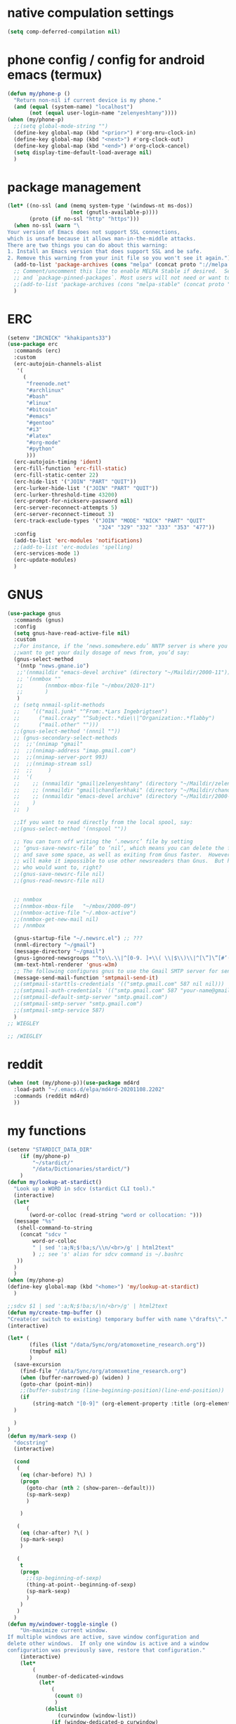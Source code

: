 * native compulation settings
:PROPERTIES:
:CREATED:  [2020-11-10 Tue 04:25]
:END:
#+begin_src emacs-lisp
(setq comp-deferred-compilation nil)
#+end_src
* phone config / config for android emacs (termux)
#+begin_src emacs-lisp
(defun my/phone-p ()
  "Return non-nil if current device is my phone."
  (and (equal (system-name) "localhost")
       (not (equal user-login-name "zelenyeshtany"))))
(when (my/phone-p)
  ;;(setq global-mode-string "")
  (define-key global-map (kbd "<prior>") #'org-mru-clock-in)
  (define-key global-map (kbd "<next>") #'org-clock-out)
  (define-key global-map (kbd "<end>") #'org-clock-cancel)
  (setq display-time-default-load-average nil)
  )
#+end_src
* package management
#+begin_src emacs-lisp
(let* ((no-ssl (and (memq system-type '(windows-nt ms-dos))
                    (not (gnutls-available-p))))
       (proto (if no-ssl "http" "https")))
  (when no-ssl (warn "\
Your version of Emacs does not support SSL connections,
which is unsafe because it allows man-in-the-middle attacks.
There are two things you can do about this warning:
1. Install an Emacs version that does support SSL and be safe.
2. Remove this warning from your init file so you won't see it again."))
  (add-to-list 'package-archives (cons "melpa" (concat proto "://melpa.org/packages/")) t)
  ;; Comment/uncomment this line to enable MELPA Stable if desired.  See `package-archive-priorities`
  ;; and `package-pinned-packages`. Most users will not need or want to do this.
  ;;(add-to-list 'package-archives (cons "melpa-stable" (concat proto "://stable.melpa.org/packages/")) t)
  )

#+end_src
* ERC
:PROPERTIES:
:CREATED:  [2020-11-12 Thu 16:09]
:END:
#+begin_src emacs-lisp
(setenv "IRCNICK" "khakipants33")
(use-package erc
  :commands (erc)
  :custom
  (erc-autojoin-channels-alist 
   '(
     (
      "freenode.net"
      "#archlinux"
      "#bash"
      "#linux"
      "#bitcoin"
      "#emacs"
      "#gentoo"
      "#i3"
      "#latex"
      "#org-mode"
      "#python"
      )))
  (erc-autojoin-timing 'ident)
  (erc-fill-function 'erc-fill-static)
  (erc-fill-static-center 22)
  (erc-hide-list '("JOIN" "PART" "QUIT"))
  (erc-lurker-hide-list '("JOIN" "PART" "QUIT"))
  (erc-lurker-threshold-time 43200)
  (erc-prompt-for-nickserv-password nil)
  (erc-server-reconnect-attempts 5)
  (erc-server-reconnect-timeout 3)
  (erc-track-exclude-types '("JOIN" "MODE" "NICK" "PART" "QUIT"
                             "324" "329" "332" "333" "353" "477"))
  :config
  (add-to-list 'erc-modules 'notifications)
  ;;(add-to-list 'erc-modules 'spelling)
  (erc-services-mode 1)
  (erc-update-modules)
  )
#+end_src
* GNUS
:PROPERTIES:
:CREATED:  [2020-11-12 Thu 23:33]
:END:
#+begin_src emacs-lisp
(use-package gnus
  :commands (gnus)
  :config
  (setq gnus-have-read-active-file nil)
  :custom
  ;;For instance, if the ‘news.somewhere.edu’ NNTP server is where you
  ;;want to get your daily dosage of news from, you’d say:
  (gnus-select-method
   '(nntp "news.gmane.io")
   ;;'(nnmaildir "emacs-devel archive" (directory "~/Maildir/2000-11"))
   ;; '(nnmbox ""
   ;; 	    (nnmbox-mbox-file "~/mbox/2020-11")
   ;; 	    )
   )
  ;; (setq nnmail-split-methods
  ;; 	’(("mail.junk" "^From:.*Lars Ingebrigtsen")
  ;; 	  ("mail.crazy" "^Subject:.*die\\|^Organization:.*flabby")
  ;; 	  ("mail.other" "")))
  ;;(gnus-select-method '(nnnil ""))
  ;; (gnus-secondary-select-methods
  ;;  ;;'(nnimap "gmail"
  ;;  ;;(nnimap-address "imap.gmail.com")
  ;;  ;;(nnimap-server-port 993)
  ;;  ;;(nnimap-stream ssl)
  ;;  ;;	 )
  ;;  '(
  ;;    ;; (nnmaildir "gmail|zelenyeshtany" (directory "~/Maildir/zelenyeshtany-gmail"))
  ;;    ;; (nnmaildir "gmail|chandlerkhaki" (directory "~/Maildir/chandlerkhaki-gmail"))
  ;;    ;; (nnmaildir "emacs-devel archive" (directory "~/Maildir/2000-11"))
  ;;    )
  ;;  )

  ;;If you want to read directly from the local spool, say:
  ;;(gnus-select-method '(nnspool ""))

  ;; You can turn off writing the ‘.newsrc’ file by setting
  ;; ‘gnus-save-newsrc-file’ to ‘nil’, which means you can delete the file
  ;; and save some space, as well as exiting from Gnus faster.  However, this
  ;; will make it impossible to use other newsreaders than Gnus.  But hey,
  ;; who would want to, right?
  ;;(gnus-save-newsrc-file nil)
  ;;(gnus-read-newsrc-file nil)


  ;; nnmbox
  ;;(nnmbox-mbox-file   "~/mbox/2000-09")
  ;;(nnmbox-active-file "~/.mbox-active")
  ;;(nnmbox-get-new-mail nil)
  ;; /nnmbox
  
  (gnus-startup-file "~/.newsrc.el") ;; ???
  (nnml-directory "~/gmail")
  (message-directory "~/gmail")
  (gnus-ignored-newsgroups "^to\\.\\|^[0-9. ]+\\( \\|$\\)\\|^[\”]\”[#’()]")
  (mm-text-html-renderer 'gnus-w3m)
  ;; The following configures gnus to use the Gmail SMTP server for sending email.
  (message-send-mail-function 'smtpmail-send-it)
  ;;(smtpmail-starttls-credentials '(("smtp.gmail.com" 587 nil nil)))
  ;;(smtpmail-auth-credentials '(("smtp.gmail.com" 587 "your-name@gmail.com" nil)))
  ;;(smtpmail-default-smtp-server "smtp.gmail.com")
  ;;(smtpmail-smtp-server "smtp.gmail.com")
  ;;(smtpmail-smtp-service 587)
  )
;; WIEGLEY

;; /WIEGLEY
#+end_src
* reddit
:PROPERTIES:
:CREATED:  [2020-11-14 Sat 14:47]
:END:
#+begin_src emacs-lisp
(when (not (my/phone-p))(use-package md4rd
  :load-path "~/.emacs.d/elpa/md4rd-20201108.2202"
  :commands (reddit md4rd)
  ))
#+end_src
* my functions
#+begin_src emacs-lisp
(setenv "STARDICT_DATA_DIR"
	(if (my/phone-p)
	    "~/stardict/"
	    "/data/Dictionaries/stardict/")
	)
(defun my/lookup-at-stardict()
  "Look up a WORD in sdcv (stardict CLI tool)."
  (interactive)
  (let*
      (
       (word-or-colloc (read-string "word or collocation: ")))
  (message "%s"
   (shell-command-to-string
    (concat "sdcv "
	    word-or-colloc
	    " | sed ':a;N;$!ba;s/\\n/<br>/g' | html2text"
	    ) ;; see 's' alias for sdcv command is ~/.bashrc 
   ))
  )
  )
(when (my/phone-p)
(define-key global-map (kbd "<home>") 'my/lookup-at-stardict)
  )

;;sdcv $1 | sed ':a;N;$!ba;s/\n/<br>/g' | html2text
(defun my/create-tmp-buffer ()
"Create(or switch to existing) temporary buffer with name \"drafts\"."
(interactive)

(let* (
       (files (list "/data/Sync/org/atomoxetine_research.org"))
       (tmpbuf nil)
       )
  (save-excursion
    (find-file "/data/Sync/org/atomoxetine_research.org")
    (when (buffer-narrowed-p) (widen) )
    (goto-char (point-min))
    ;;(buffer-substring (line-beginning-position)(line-end-position))
    (if
        (string-match "[0-9]" (org-element-property :title (org-element-at-point))))
  )

  )
)
(defun my/mark-sexp ()
  "docstring"
  (interactive)

  (cond
   (
    (eq (char-before) ?\) )
    (progn
      (goto-char (nth 2 (show-paren--default)))
      (sp-mark-sexp)
      )

    )

   (
    (eq (char-after) ?\( )
    (sp-mark-sexp)
    )

   (
    t
    (progn
      ;;(sp-beginning-of-sexp)
      (thing-at-point--beginning-of-sexp)
      (sp-mark-sexp)
      )
    )
   )
  )
(defun my/windower-toggle-single ()
    "Un-maximize current window.
If multiple windows are active, save window configuration and
delete other windows.  If only one window is active and a window
configuration was previously save, restore that configuration."
    (interactive)
    (let*
        (
         (number-of-dedicated-windows
          (let*
              (
               (count 0)
               )
            (dolist
                (curwindow (window-list))
              (if (window-dedicated-p curwindow)
                  (setq count (1+ count))
                  )
              )
            count
            )
          )
         )
        (if (<= (- (count-windows) number-of-dedicated-windows) 1)
        (when windower--last-configuration
          (set-window-configuration windower--last-configuration))
      (setq windower--last-configuration (current-window-configuration))
      (sticky-window-delete-other-windows)))
    )
(defun smarter-move-beginning-of-line (arg)
  "Move point back to indentation of beginning of line.

Move point to the first non-whitespace character on this line.
If point is already there, move to the beginning of the line.
Effectively toggle between the first non-whitespace character and
the beginning of the line.

If ARG is not nil or 1, move forward ARG - 1 lines first.  If
point reaches the beginning or end of the buffer, stop there."
  (interactive "^p")
  ;;(setq arg (or arg 1))

  (let* (
         (arg (or arg 1))
         )
    (cond
     (
      (derived-mode-p 'org-mode)
      (let*
          (
           narrowed
           )
        (when (not (buffer-narrowed-p)) (progn(org-narrow-to-subtree) (setq narrowed t)))

        (if(and
            (eq (sp-point-in-string) ?\")
            (not (eq (char-before) ?\"))
            )
            (sp-beginning-of-sexp)
          (let ((orig-point (point)))
            (back-to-indentation)
            (when (= orig-point (point))
              (move-beginning-of-line 1)))
          )
        (when narrowed (widen))
        )
      )

     ((and
       (eq (sp-point-in-string) ?\")
       (not (eq (char-before) ?\"))
       )
      (sp-beginning-of-sexp))
     (t
      (let ((orig-point (point)))
        (back-to-indentation)
        (when (= orig-point (point))
          (move-beginning-of-line 1))))
     )
    ;; Move lines first
    ;; (when (/= arg 1)
    ;;   (let ((line-move-visual nil))
    ;;     (forward-line (1- arg))))
    )
  )
(defun smarter-move-end-of-line ()
  "docstring"
  (interactive)
  (cond
   (
    (derived-mode-p 'org-mode)
    (let*
        (
         narrowed
         )
      (when (not (buffer-narrowed-p)) (progn(org-narrow-to-subtree) (setq narrowed t)))

      (if(and
          (eq (sp-point-in-string) ?\")
          (not (eq (char-after) ?\"))
          )
          (sp-end-of-sexp)
        (move-end-of-line 1)
        )
      (when narrowed (widen))
      )
    )

   ((and
     (eq (sp-point-in-string) ?\")
     (not (eq (char-after) ?\"))
     )
    (sp-end-of-sexp)

    )
   (
    t
    (move-end-of-line 1)
    )
   )
  )
(defun counsel-org-tag ()
  "Add or remove tags in `org-mode'."
  (interactive)
  (save-excursion
    (if (eq major-mode 'org-agenda-mode)
        (if org-agenda-bulk-marked-entries
            (setq counsel-org-tags nil)
          (let ((hdmarker (or (org-get-at-bol 'org-hd-marker)
                              (org-agenda-error))))
            (with-current-buffer (marker-buffer hdmarker)
              (goto-char hdmarker)
              (setq counsel-org-tags (counsel--org-get-tags)))))
      (unless (org-at-heading-p)
        (org-back-to-heading t))
      (setq counsel-org-tags (counsel--org-get-tags)))

    (let ((org-last-tags-completion-table
           (append (and (or org-complete-tags-always-offer-all-agenda-tags
                            (eq major-mode 'org-agenda-mode))
                        (org-global-tags-completion-table
                         (org-agenda-files)))
                   (unless (boundp 'org-current-tag-alist)
                     org-tag-persistent-alist)
                   (or (if (boundp 'org-current-tag-alist)
                           org-current-tag-alist
                         org-tag-alist)
                       (org-get-buffer-tags)))))
      (ivy-read (counsel-org-tag-prompt)
                (lambda (str _pred _action)
                  (delete-dups
                   (all-completions str #'org-tags-completion-function)))
                :history 'org-tags-history
                :action #'counsel-org-tag-action
                :caller 'counsel-org-tag)
      )))
(defun copy-line (arg)
  "Copy lines (as many as prefix argument) in the kill ring"
  (interactive "p")
  (kill-ring-save (line-beginning-position)
                  (line-beginning-position (+ 1 arg)))
  (message "%d line%s copied" arg (if (= 1 arg) "" "s")))
(defun delete-word (arg)
  "Delete characters forward until encountering the end of a word.
With argument, do this that many times."
  (interactive "p")
  (if (use-region-p)
      (delete-region (region-beginning) (region-end))
    (delete-region (point) (progn (forward-word arg) (point)))))
(defun backward-delete-word (arg)
  "Delete characters backward until encountering the end of a word.
With argument, do this that many times."
  (interactive "p")
  (delete-word (- arg)))
(defun my-make-frame-command (args)
  "docstring"
  (interactive "P")
  (let*
      (
       (result nil)
       (buffer-list (ivy--buffer-list ""))
       (buffer-with-name-drafts-exists-p
        (dolist
            (cur-buffer buffer-list result)
          (if (string= cur-buffer "drafts")
              (setq result t)
            )
          ))

       (buffer
        (if buffer-with-name-drafts-exists-p
            ;; return existing buffers list
            (get-buffer "drafts")
          (generate-new-buffer "drafts")
          )
        )
       )

    (set-buffer-major-mode buffer)
    (display-buffer buffer '(display-buffer-pop-up-frame . nil))
    )
  )
(defun er-sudo-edit (&optional arg)
  "Edit currently visited file as root.

With a prefix ARG prompt for a file to visit.
Will also prompt for a file to visit if current
buffer is not visiting a file."
  (interactive "P")
  (if (or arg (not buffer-file-name))
      (find-file (concat "/sudo:root@localhost:"
                         (ido-read-file-name "Find file(as root): ")))
    (find-alternate-file (concat "/sudo:root@localhost:" buffer-file-name))))
(defun my-jump-to-prev (arg)
  "docstring"
  (interactive "p")
  (if (region-active-p)
      (mc/mark-previous-like-this arg)
    (highlight-symbol-prev)
    )
  )
(defun my-jump-to-next (arg)
  "docstring"
  (interactive "p")
  (if (region-active-p)
      (mc/mark-next-like-this arg)
    (highlight-symbol-next)
    )
  )
;; (defun unpackaged/org-element-descendant-of (type element)
;;   "Return non-nil if ELEMENT is a descendant of TYPE.
;; TYPE should be an element type, like `item' or `paragraph'.
;; ELEMENT should be a list like that returned by `org-element-context'."
;;   ;; MAYBE: Use `org-element-lineage'.
;;   (when-let* ((parent (org-element-property :parent element)))
;;     (or (eq type (car parent))
;;         (unpackaged/org-element-descendant-of type parent))))

;;;###autoload
;; (defun unpackaged/org-return-dwim (&optional default)
;;   "A helpful replacement for `org-return'.  With prefix, call `org-return'.

;; On headings, move point to position after entry content.  In
;; lists, insert a new item or end the list, with checkbox if
;; appropriate.  In tables, insert a new row or end the table."
;;   ;; Inspired by John Kitchin: http://kitchingroup.cheme.cmu.edu/blog/2017/04/09/A-better-return-in-org-mode/
;;   (interactive "P")
;;   (if default
;;       (org-return)
;;     (cond
;;      ;; Act depending on context around point.

;;      ;; NOTE: I prefer RET to not follow links, but by uncommenting this block, links will be
;;      ;; followed.

;;      ((eq 'link (car (org-element-context)))
;;       ;; Link: Open it.
;;       (org-open-at-point-global))

;;      ((org-at-heading-p)
;;       ;; Heading: Move to position after entry content.
;;       ;; NOTE: This is probably the most interesting feature of this function.
;;       (let ((heading-start (org-entry-beginning-position)))
;;         (goto-char (org-entry-end-position))
;;         (cond ((and (org-at-heading-p)
;;                     (= heading-start (org-entry-beginning-position)))
;;                ;; Entry ends on its heading; add newline after
;;                (end-of-line)
;;                (insert "\n\n"))
;;               (t
;;                ;; Entry ends after its heading; back up
;;                (forward-line -1)
;;                (end-of-line)
;;                (when (org-at-heading-p)
;;                  ;; At the same heading
;;                  (forward-line)
;;                  (insert "\n")
;;                  (forward-line -1))
;;                ;; FIXME: looking-back is supposed to be called with more arguments.
;;                (while (not (looking-back (rx (repeat 3 (seq (optional blank) "\n")))))
;;                  (insert "\n"))
;;                (forward-line -1)))))

;;      ((org-at-item-checkbox-p)
;;       ;; Checkbox: Insert new item with checkbox.
;;       (org-insert-todo-heading nil))

;;      ((org-in-item-p)
;;       ;; Plain list.  Yes, this gets a little complicated...
;;       (let ((context (org-element-context)))
;;         (if (or (eq 'plain-list (car context))  ; First item in list
;;                 (and (eq 'item (car context))
;;                      (not (eq (org-element-property :contents-begin context)
;;                               (org-element-property :contents-end context))))
;;                 (unpackaged/org-element-descendant-of 'item context))  ; Element in list item, e.g. a link
;;             ;; Non-empty item: Add new item.
;;             (org-insert-item)
;;           ;; Empty item: Close the list.
;;           ;; TODO: Do this with org functions rather than operating on the text. Can't seem to find the right function.
;;           (delete-region (line-beginning-position) (line-end-position))
;;           (insert "\n"))))

;;      ((when (fboundp 'org-inlinetask-in-task-p)
;;         (org-inlinetask-in-task-p))
;;       ;; Inline task: Don't insert a new heading.
;;       (org-return))

;;      ((org-at-table-p)
;;       (cond ((save-excursion
;;                (beginning-of-line)
;;                ;; See `org-table-next-field'.
;;                (cl-loop with end = (line-end-position)
;;                         for cell = (org-element-table-cell-parser)
;;                         always (equal (org-element-property :contents-begin cell)
;;                                       (org-element-property :contents-end cell))
;;                         while (re-search-forward "|" end t)))
;;              ;; Empty row: end the table.
;;              (delete-region (line-beginning-position) (line-end-position))
;;              (org-return))
;;             (t
;;              ;; Non-empty row: call `org-return'.
;;              (org-return))))
;;      (t
;;       ;; All other cases: call `org-return'.
;;       (org-return)))))

(defun my-help ()
  "docstring"
  (interactive)
  (find-file
   (concat data-folder-path "Sync/org/help.org")
   )
  )
(defun chunyang-elisp-function-or-variable-quickhelp (symbol)
  "Display summary of function or variable at point.

Adapted from `describe-function-or-variable'."
  (interactive
   (let* ((v-or-f (variable-at-point))
          (found (symbolp v-or-f))
          (v-or-f (if found v-or-f (function-called-at-point))))
     (list v-or-f)))
  (if (not (and symbol (symbolp symbol)))
      (message "You didn't specify a function or variable")
    (let* ((fdoc (when (fboundp symbol)
                   (or (documentation symbol t) "Not documented.")))
           (fdoc-short (and (stringp fdoc)
                            (substring fdoc 0 (string-match "\n" fdoc))))
           (vdoc (when  (boundp symbol)
                   (or (documentation-property symbol 'variable-documentation t)
                       "Not documented as a variable.")))
           (vdoc-short (and (stringp vdoc)
                            (substring vdoc 0 (string-match "\n" vdoc)))))
      (and (require 'popup nil 'no-error)
           (popup-tip
            (or
             ;;(and fdoc-short vdoc-short
             ;;     (concat fdoc-short "\n\n"
             ;;             (make-string 30 ?-) "\n" (symbol-name symbol)
             ;;             " is also a " "variable." "\n\n"
             ;;             vdoc-short))
             fdoc
             vdoc)
            :margin t)))))


(defun my-toggle-narrow-to-sth ()
  "If narrowed, then widen current buffer. 
Narrow to defun if it's not."
  (interactive)
  (cond
   (
    ;; if current buffer is already narrowed,
    ;; kill this indirect buffer and switch to base buffer
    (buffer-narrowed-p) 
    (let* (
           (curbuf (current-buffer))
           (curpoint (point))
           )
      (switch-to-buffer (buffer-base-buffer))
      (goto-char curpoint)
      (kill-buffer curbuf)
      )
    )
   ((use-region-p) ;; id there's active region (text selection)
    (let* (
           (beg (point))
           (end (mark))
           )
      (cua-cancel)
      (switch-to-buffer
       (clone-indirect-buffer nil nil ) ;; create indirect buffer with current_buffer_name<N> name
       ) ;; and switch to it
      (narrow-to-region beg end))
    )

   ((my/org-at-source-block-p)
    (let*
	(
	 (buffer) 
	 )
      (org-edit-src-code)
      (setq buffer (current-buffer))
    
    (delete-window)
    (switch-to-buffer
     buffer
     ;;(clone-indirect-buffer nil nil ) ;; create indirect buffer with current_buffer_name<N> name
     )
    )
    ;;(org-narrow-to-block)
    )
   ((my/org-mode-p)
    (switch-to-buffer
     (clone-indirect-buffer nil nil ) ;; create indirect buffer with current_buffer_name<N> name
     )
    (org-toggle-narrow-to-subtree)
    )

   (
    (derived-mode-p 'emacs-lisp-mode)

    (let*
        (
         (new-indirect-buffer-name (concat (buffer-name) "/" (lisp-current-defun-name)))
         )
      (if (or
           (eq (char-after) ?\( )
           (eq (char-before) ?\) )
           )

          ;; narrow to sexp
          (let*
              (
               (beg (point))
               (end  (goto-char (nth 2 (show-paren--default))))
               )
            (switch-to-buffer
             (clone-indirect-buffer nil nil ) ;; create indirect buffer with current_buffer_name<N> name
             )
            (forward-char (if (eq (char-after) ?\( ) 1 -1) )
            (sp-narrow-to-sexp 1)
            )

        ;; narrow to defun
        (if (eq (ivy--buffer-list new-indirect-buffer-name) nil)
          (progn
            (clone-indirect-buffer new-indirect-buffer-name nil )
            (switch-to-buffer new-indirect-buffer-name)
            (narrow-to-defun)
            )
        (progn
          (switch-to-buffer new-indirect-buffer-name)
          (narrow-to-defun)
          )
        )
          )
      )
    )
   )
  )
(defun delete-nth (index seq)
   "Delete the INDEX th element of SEQ.
 Return result sequence, SEQ __is__ modified."
   (if (equal index 0)
       (progn
         (setcar seq (car (cdr seq)))
         (setcdr seq (cdr (cdr seq))))
     (setcdr (nthcdr (1- index) seq) (nthcdr (1+ index) seq))))

(defun replace-regexp-visual ()
  "call vr/replace(more convenient func name)"
  (interactive)
(save-excursion
(goto-char (point-min))
(call-interactively 'vr/replace)
)
)
(defun my-find-file ()
  (interactive)
  (call-interactively 'ido-find-file))

(defun my-insert-into-table(string)
(interactive)
  (progn
    (org-table-blank-field)
    (insert string)
    (org-table-align)
)
  )  
(use-package mypack
  :after (org)
  )
(use-package my-json
  :after (org)
  )

(use-package my-week-day-based-habits
  :after (org)
  )

#+end_src
* dired
#+begin_src emacs-lisp
(add-to-list 'load-path "~/.emacs.d/dired+/")
(use-package dired+
  :after (dired)
  )
(use-package dired
  :defer t
  :config

  (setq
   dired-listing-switches "-alh" ;; human-readable file sizes
   )
  
  :bind (:map dired-mode-map
	      ("C-S-n" . 'dired-create-directory)
	      ("<f1>" . 'my-help)
	      ("<tab>" . 'dired-subtree-toggle)
	      ("+" . 'dired-create-empty-file)     
	      ("<f2>" . 'dired-do-rename)
	      ;;("X" . 'diredp-move-file)
	      ("<ret>" . 'dired-open-by-extension)
	      ("M-?" .  (lambda () (interactive) (find-file-other-window (concat data-folder-path "Sync/org/diredhelp.org"))))
	      ("<deletechar>" . 'dired-do-delete)
	      ("<DEL>" . 'diredp-up-directory-reuse-dir-buffer)
	      ("<ret>" . 'diredp-find-file-reuse-dir-buffer)
	      ("d" . 'diredp-delete-this-file)
	      )
  ;; (setq dired-guess-shell-alist-user '(
  ;; 				     ("\\.pdf\\'" "evince")
  ;; 				     ("\\.mp4\\'" "mpv")
  ;; 				     ("\\.mkv\\'" "mpv")
  ;; 				     ("\\.avi\\'" "mpv")
  ;; 				     ("\\.webm\\'" "mpv")
  ;; 				     ))
  ;;(setq dired-dwim-target t)
  )
#+end_src
** dired-open
:PROPERTIES:
:CREATED:  [2020-11-07 Sat 17:49]
:END:
#+begin_src emacs-lisp
  (use-package dired-open
    :after (dired)
    :custom
    (dired-open-extensions
          '(("pdf" . "evince")
            ("csv" . "konsole -e visidata")
            ("html" . "google-chrome")
            ("mp4" . "mpv")
            ("webp" . "mpv")
            ("avi" . "mpv")
            ("webm" . "mpv")
            ("mkv" . "vlc")
            ("mp3" . "clementine")
            ("ogg" . "clementine")
            ("opus" . "clementine")
            ("odt" . "libreoffice")
            ("doc" . "libreoffice")
            ("docx" . "libreoffice")))
    )
#+end_src
** dired-x
:PROPERTIES:
:CREATED:  [2020-11-07 Sat 17:50]
:END:
#+begin_src emacs-lisp
(use-package dired-x
  :after (dired)
  )
#+end_src
* ELFEED
:PROPERTIES:
:CREATED:  [2020-11-14 Sat 12:20]
:END:
#+begin_src emacs-lisp
(use-package elfeed
  :commands (elfeed)
  :bind (
	 ("C-c w". 'elfeed)
	 )
  :custom
  (elfeed-feeds
                                       ;; tags here
      '(("http://nullprogram.com/feed/" emacs blog)
        "http://planet.emacsen.org/atom.xml" ;; no tags
	"https://lukesmith.xyz/rss.xml"
	"https://lukesmith.xyz/youtube.xml"
	"https://notrelated.xyz/rss"
	"https://www.reddit.com/r/emacs/.rss"
	;;"https://videos.lukesmith.xyz/feeds/videos.xml?accountId=3" peertube or sth
	))
  :config
  ;; If you're getting many "Queue timeout exceeded"
  ;; errors, increase the fetch timeout via
  ;; elfeed-set-timeout.
  (setf url-queue-timeout 30)

  )
#+end_src
* smartparens
#+begin_src emacs-lisp
(add-to-list 'load-path "~/.emacs.d/smartparens")
(use-package smartparens
  :defer t
  :hook ((emacs-lisp-mode cc-mode) . smartparens-mode)
)
(use-package smartparens-config
  :diminish smartparens-mode
  :hook ((emacs-lisp-mode cc-mode) . smartparens-mode)

  )
#+end_src
* mu4e
:PROPERTIES:
:CREATED:  [2020-11-12 Thu 18:54]
:END:
#+begin_src emacs-lisp
(use-package mu4e
  :commands (mu4e)
  :custom
  (mu4e-get-mail-command "mbsync -c ~/.emacs.d/mu4e/.mbsyncrc -a")
  (mu4e-view-show-images t)
  ;; give me ISO(ish) format date-time stamps in the header list
  (mu4e-headers-date-format "%Y-%m-%d %H:%M")

  ;;rename files when moving
  ;;NEEDED FOR MBSYNC
  (mu4e-change-filenames-when-moving t)
  ;;from the info manual
  (mu4e-attachment-dir  "/data/Downloads")

  ;;HZ
  (message-kill-buffer-on-exit t)
  (mu4e-compose-dont-reply-to-self t)
  )

  ;; (require 'org-mu4e)

  ;; ;; convert org mode to HTML automatically
  ;; (setq org-mu4e-convert-to-html t)

  ;; ;;from vxlabs config
  ;; ;; show full addresses in view message (instead of just names)
  ;; ;; toggle per name with M-RET
  ;; (setq mu4e-view-show-addresses 't)

  ;; ;; don't ask when quitting
  ;; (setq mu4e-confirm-quit nil)

  ;; mu4e-context
  (use-package mu4e-context
    :after (mu4e)
    :custom
    (mu4e-context-policy 'pick-first)
    (mu4e-compose-context-policy 'always-ask)
    (mu4e-contexts
     (list
      (make-mu4e-context
       :name "zelenye shtany" ;;for zelenyeshtany-gmail
       :enter-func (lambda () (mu4e-message "Entering context work"))
       :leave-func (lambda () (mu4e-message "Leaving context work"))
       :match-func (lambda (msg)
		     (when msg
		       (mu4e-message-contact-field-matches
			msg '(:from :to :cc :bcc) "zelenyeshtany@gmail.com")))
       :vars '((user-mail-address . "zelenyeshtany@gmail.com")
	       (user-full-name . "zelenye shtany")
	       (mu4e-sent-folder . "/zelenyeshtany-gmail/[zelenyeshtany].Sent Mail")
	       (mu4e-drafts-folder . "/zelenyeshtany-gmail/[zelenyeshtany].drafts")
	       (mu4e-trash-folder . "/zelenyeshtany-gmail/[zelenyeshtany].Bin")
	       (mu4e-compose-signature . (concat "Formal Signature\n" "Emacs 25, org-mode 9, mu4e 1.0\n"))
	       (mu4e-compose-format-flowed . t)
	       (smtpmail-queue-dir . "~/Maildir/zelenyeshtany-gmail/queue/cur")
	       (message-send-mail-function . smtpmail-send-it)
	       (smtpmail-smtp-user . "zelenyeshtany")
	       (smtpmail-starttls-credentials . (("smtp.gmail.com" 587 nil nil)))
	       (smtpmail-auth-credentials . (expand-file-name "~/.authinfo.gpg"))
	       (smtpmail-default-smtp-server . "smtp.gmail.com")
	       (smtpmail-smtp-server . "smtp.gmail.com")
	       (smtpmail-smtp-service . 587)
	       (smtpmail-debug-info . t)
	       (smtpmail-debug-verbose . t)
	       (mu4e-maildir-shortcuts . ( ("/zelenyeshtany-gmail/INBOX"            . ?i)
					   ("/zelenyeshtany-gmail/[zelenyeshtany].Sent Mail" . ?s)
					   ("/zelenyeshtany-gmail/[zelenyeshtany].Bin"       . ?t)
					   ("/zelenyeshtany-gmail/[zelenyeshtany].All Mail"  . ?a)
					   ("/zelenyeshtany-gmail/[zelenyeshtany].Starred"   . ?r)
					   ("/zelenyeshtany-gmail/[zelenyeshtany].drafts"    . ?d)
					   ))))
      (make-mu4e-context
       :name "chandler khaki" ;;for chandlerkhaki-gmail
       :enter-func (lambda () (mu4e-message "Entering context personal"))
       :leave-func (lambda () (mu4e-message "Leaving context personal"))
       :match-func (lambda (msg)
		     (when msg
		       (mu4e-message-contact-field-matches
			msg '(:from :to :cc :bcc) "chandlerkhaki@gmail.com")))
       :vars '((user-mail-address . "chandlerkhaki@gmail.com")
	       (user-full-name . "chandler khaki")
	       (mu4e-sent-folder . "/chandlerkhaki-gmail/[chandlerkhaki].Sent Mail")
	       (mu4e-drafts-folder . "/chandlerkhaki-gmail/[chandlerkhaki].drafts")
	       (mu4e-trash-folder . "/chandlerkhaki-gmail/[chandlerkhaki].Trash")
	       (mu4e-compose-signature . (concat "Informal Signature\n" "Emacs is awesome!\n"))
	       (mu4e-compose-format-flowed . t)
	       (smtpmail-queue-dir . "~/Maildir/chandlerkhaki-gmail/queue/cur")
	       (message-send-mail-function . smtpmail-send-it)
	       (smtpmail-smtp-user . "chandlerkhaki")
	       (smtpmail-starttls-credentials . (("smtp.gmail.com" 587 nil nil)))
	       (smtpmail-auth-credentials . (expand-file-name "~/.authinfo.gpg"))
	       (smtpmail-default-smtp-server . "smtp.gmail.com")
	       (smtpmail-smtp-server . "smtp.gmail.com")
	       (smtpmail-smtp-service . 587)
	       (smtpmail-debug-info . t)
	       (smtpmail-debug-verbose . t)
	       (mu4e-maildir-shortcuts . ( ("/chandlerkhaki-gmail/INBOX"            . ?i)
					   ("/chandlerkhaki-gmail/[chandlerkhaki].Sent Mail" . ?s)
					   ("/chandlerkhaki-gmail/[chandlerkhaki].Trash"     . ?t)
					   ("/chandlerkhaki-gmail/[chandlerkhaki].All Mail"  . ?a)
					   ("/chandlerkhaki-gmail/[chandlerkhaki].Starred"   . ?r)
					   ("/chandlerkhaki-gmail/[chandlerkhaki].drafts"    . ?d)
					   ))))))
    )
#+end_src
* sticky-windows
#+begin_src emacs-lisp
(add-to-list 'load-path "~/.emacs.d/sticky-windows")
(use-package sticky-windows
:defer t
)
#+end_src
* add to load-path
#+begin_src emacs-lisp
(add-to-list 'load-path "~/.emacs.d/elpa/peg-1.0")

#+end_src
* highlight-symbol
#+begin_src emacs-lisp
(add-to-list 'load-path "~/.emacs.d/elpa/highlight-symbol.el/")
(use-package highlight-symbol
:hook ((cc-mode emacs-lisp-mode) . highlight-symbol-mode)
:defer t
:diminish highlight-symbol-mode
:custom
(highlight-symbol-idle-delay 0.2)
)
#+end_src
* packages
#+begin_src emacs-lisp
(add-to-list 'load-path "~/.emacs.d/org-pandoc-import/")
(use-package org-pandoc-import)
(use-package org-superstar
  :hook (org-mode . org-superstar-mode)
  :after (org)
  )
;; tiny(abo-abo)
;; quickly insert text at point
;; (use-package tiny
;;   :config
;;   (tiny-setup-default)
;;   )
;; /tiny

(use-package org-branch
:defer t
:after (org)
)

;;(use-package wgrep)
(use-package elisp-mode)


(use-package hideshow
  :diminish hs-minor-mode
  :hook ((emacs-lisp-mode) . hs-minor-mode)
  )

(add-to-list 'load-path "~/.emacs.d/elpa/org-ql-20200713.909/")
(use-package org-ql
:defer t
)

(use-package beacon
  :diminish beacon-mode
  )
(use-package eldoc
  :diminish eldoc-mode
  )

(use-package org-indent
  :after (org)
  :diminish org-indent-mode
  )
(use-package simple
  :diminish auto-fill-function
  )


(use-package emacsql-sqlite
  :defer t
  )

(use-package org-protocol
:defer t
)
(use-package visual-regexp
:defer t
)
(use-package ido
:defer t
)
(ido-mode t)

(add-to-list 'load-path "~/.emacs.d/zoom/")
(use-package zoom
:defer t
)

(add-to-list 'load-path "~/.emacs.d/elpa/powerline-20200817.1321/")
(use-package powerline)
(powerline-default-theme)


(add-to-list 'load-path "~/.emacs.d/spaceline/")
;; (use-package spaceline
;;:defer t
;; )
;; (use-package spaceline-segments
;; :defer t
;; )
;; (use-package spaceline-config
;;:defer t
;;)
;; (spaceline-spacemacs-theme)
;; (setq spaceline-highlight-face-func 'spaceline-highlight-face-modified)

(add-to-list 'load-path "~/.emacs.d/deferred/")
(use-package deferred
:defer t
)


(add-to-list 'load-path "~/.emacs.d/elpa/auto-minor-mode/")

(use-package ido-vertical-mode
;;:defer t
)
(ido-mode 1)
(ido-vertical-mode 1)
(setq ido-vertical-define-keys 'C-n-C-p-up-and-down)

(use-package multiple-cursors
  :commands (mc/edit-lines mc/mark-previous-like-this mc/mark-next-like-this)
  :bind (:map global-map
              ("C-M-z" . 'mc/edit-lines)
              ("C-?" . 'mc/mark-all-like-this)
              )
  )

;;(use-package ivy-rich
;;:after (ivy)
;;:config
;;(ivy-rich-mode 1)
;;)

#+end_src
* emacs theme
#+begin_src emacs-lisp
(use-package gruvbox)
(load-theme 'gruvbox-dark-hard t)
#+end_src
* settings / key bindings
#+begin_src emacs-lisp
(define-key global-map (kbd "C-e") #'smarter-move-end-of-line)
(define-key global-map (kbd "C-x C-e") 'eval-print-last-sexp)
(define-key global-map (kbd "C-c v") 'org-ql-view)


;; remap C-a to `smarter-move-beginning-of-line'
(global-set-key [remap move-beginning-of-line]
                'smarter-move-beginning-of-line)
(define-key org-mode-map (kbd "C-a") 'smarter-move-beginning-of-line)

(define-key global-map (kbd "C-y") 'yas-new-snippet)
(define-key global-map (kbd "M-n") 'my-toggle-narrow-to-sth)
(define-key global-map (kbd "C-s") 'save-buffer)
(define-key global-map (kbd "C-f") 'swiper)

(set-language-environment "UTF-8")

(define-key global-map (kbd "C-x i")
  (lambda () (interactive) (find-file "~/.emacs.d/org-babel-init.org")))
(define-key global-map (kbd "C-x C-i")
  (lambda () (interactive) (find-file "~/.emacs.d/init.el")))

;; open agenda
(define-key global-map (kbd "C-c a")
(lambda () (interactive) (org-agenda)))
;;

;; <placing backup files (with ~ in the end) in special directory>
;; stored in 'temporary-file-directory' variable
    (setq backup-directory-alist
          `((".*" . ,temporary-file-directory)))
    (setq auto-save-file-name-transforms
          `((".*" ,temporary-file-directory t)))
;; </placing backup files (with ~ in the end) in special directory>

(setq system-time-locale "C")
(use-package org-id
:defer t
)

(global-set-key (kbd "M-o") 'ace-window)

(add-to-list 'display-buffer-alist
  (cons "\\*Async Shell Command\\*.*" (cons #'display-buffer-no-window nil)))

(define-key esc-map "." #'xref-find-definitions-other-window)
(put 'narrow-to-region 'disabled nil)
(global-auto-revert-mode 1)
(add-hook 'after-revert-hook #'(lambda () (interactive) (org-agenda-redo t)))

(define-key global-map (kbd "C-x f") 'counsel-find-file)
(kill-buffer "*scratch*")
(global-set-key (kbd "C-<return>") 'cua-rectangle-mark-mode)
(define-key global-map (kbd "C-S-f") #'replace-regexp-visual)
(define-key cua-global-keymap (kbd "C-<return>") #'org-cua-rectangle-conflict-resolving)
(setq debug-on-error nil)

(define-key global-map (kbd "M-?") 'chunyang-elisp-function-or-variable-quickhelp)
(define-key help-mode-map (kbd "<DEL>") 'help-go-back)
(define-key help-mode-map (kbd "<M-left>") 'help-go-back)
(define-key help-mode-map (kbd "<M-right>") 'help-go-forward)

;;(define-key global-map (kbd "C-x 8") 'xref-find-definitions-other-window)
(define-key global-map (kbd "<f1>") #'my-help)

;;old params:calid sss
(add-hook 'xref-backend-functions #'dumb-jump-xref-activate)
(server-start)

(define-key global-map (kbd "C-x d") 'counsel-dired)
(define-key global-map (kbd "C-x C-f")
  (lambda () (interactive) (message "not defined))"))
  )
(define-key emacs-lisp-mode-map (kbd "M-<right>") 'forward-sexp)
(define-key emacs-lisp-mode-map (kbd "M-<left>") 'backward-sexp)
(define-key global-map (kbd "C-x C-x") 'cua-exchange-point-and-mark)
(define-key org-mode-map (kbd "M-q") 'org-fill-paragraph)
;;(define-key global-map (kbd "M-q") 'avy-goto-char)
(define-key global-map (kbd "C-x g") 'revert-buffer)

(define-prefix-command 'jump-map)
(global-set-key (kbd "C-j") 'jump-map)
(define-key jump-map (kbd "v") 'find-variable)
(define-key jump-map (kbd "f") 'find-function)

(define-key global-map (kbd "M-f") 'hs-toggle-hiding)
(define-key org-mode-map (kbd "M-i") 'org-time-stamp-inactive)
(define-key org-mode-map (kbd "M-l") 'org-insert-link)
(define-key global-map (kbd "C-x m") 'counsel-bookmark)


(global-set-key [remap mouse-kill] nil)
(global-set-key [remap mouse-kill-secondary] nil)


;;(define-key global-map (kbd "C-c v") 'org-ql-view)
;;(define-key global-map (kbd "C-c s") 'org-ql-search)

;;(define-key org-mode-map (kbd "<RET>") 'unpackaged/org-return-dwim)

(with-eval-after-load "org-ql-view"
  (define-key org-ql-view-map (kbd "r") 'org-ql-view-todo)
  )
(define-key global-map (kbd "C-x C-s")
  (lambda () (interactive) (message "not defined))"))
  )
(define-key org-src-mode-map (kbd "M-n") #'org-edit-src-exit)

(define-key org-mode-map (kbd "C-<right>") #'my/org-move-right)
(define-key org-mode-map (kbd "C-<left>") #'my/org-move-left)
(define-key global-map (kbd "<mouse-3>") nil)
(define-key global-map (kbd "M-c") #'comment-dwim)

(define-key global-map (kbd "C-M-<right>") #'my-jump-to-next)
(define-key global-map (kbd "C-M-<left>") #'my-jump-to-prev)

(set-face-attribute 'mode-line nil :font "Ubuntu Mono 10")
;;(set-face-attribute 'default nil :font "Ubuntu Mono 10")
;;(set-face-attribute 'default nil :height 90)
;;(set-face-attribute 'default nil :font "Calibri 12")
;; (setq helm-ff-default-directory (concat data-folder-path "Sync/org/"))

(define-key global-map (kbd "C-r") #'er-sudo-edit)

(define-key global-map (kbd "C-x 5 2") #'my-make-frame-command)

(define-key global-map (kbd "C-<backspace>") 'backward-delete-word)
(define-key global-map (kbd "C-<del>") 'delete-word)
;;If you use CUA mode, you might want to register these functions as movements, so that shift-<key> works properly:

;;(dolist (cmd '(delete-word backward-delete-word))
;;(put cmd 'CUA 'move))

(define-key global-map (kbd "M-<up>") #'bm-previous)
(define-key global-map (kbd "M-<down>") #'bm-next)
(define-key global-map (kbd "M-b") #'bm-toggle)
(define-key global-map (kbd "M-q") #'fill-paragraph)

;;(use-package highlight-indent-guides
;; :defer t
;;)
;;(add-to-list 'load-path "~/.emacs.d/highlight-indent/")
;;(add-hook 'python-mode-hook 'highlight-indent-guides-mode)

(define-key global-map (kbd "C-l") #'copy-line)

(beacon-mode 1)

(define-key global-map (kbd "C-M-f") #'ag)
(define-key global-map (kbd "C-x e") #'eval-last-sexp)
(setq visible-bell t)

;;(fringe-mode '(8 . 0))

(define-key global-map (kbd "C-c c") #'counsel-org-capture)
(define-key global-map (kbd "M-<backspace>") #'sp-splice-sexp)

(global-set-key [remap mark-sexp]
                'my/mark-sexp)

;;(advice-add 'dired-mark-read-file-name :after 'ivy-next-history-element)
(define-key emacs-lisp-mode-map (kbd "M-q") 'indent-region)

(global-so-long-mode);; for long-line files performance improvement


;; orgmode auto completion
(defun add-pcomplete-to-capf ()
  (add-hook 'completion-at-point-functions 'pcomplete-completions-at-point nil t))

(add-hook 'org-mode-hook #'add-pcomplete-to-capf)

#+end_src
** focus on a new window when splitting screen
#+begin_src emacs-lisp
(global-set-key "\C-x2" (lambda () (interactive)(split-window-vertically) (other-window 1)
			  (if(and (buffer-narrowed-p) (string-match "/"  (buffer-name)))
			     (switch-to-buffer (car (split-string (buffer-name) "/")))
			    (switch-to-buffer "*Messages*")

			    )
			  )
		)
(global-set-key "\C-x3" (lambda () (interactive)(split-window-horizontally) (other-window 1)
			  (if(and (buffer-narrowed-p) (string-match "/"  (buffer-name)))
			      (switch-to-buffer(car (split-string (buffer-name) "/")))
			    (switch-to-buffer "*Messages*")
			    ))
		)
#+end_src
** better scrolling
:PROPERTIES:
:CREATED:  [2020-11-07 Sat 17:51]
:END:
#+begin_src emacs-lisp
(setq scroll-step 1)
(setq scroll-conservatively 150)
(setq mouse-wheel-scroll-amount '(1 ((shift) . 1)))
#+end_src
** open describe- functions in other frame
:PROPERTIES:
:CREATED:  [2020-11-07 Sat 18:18]
:END:
#+begin_src emacs-lisp
;;ensure that help-window-select set to always(t)
(defun my/describe-functions-open-window (&rest arg)
  "docstring"
  (if (> my/windows-quantity-before-call 1)
      (progn
	(previous-buffer)
	(select-window my/previous-selected-window)
	(if (< (window-pixel-height) (window-pixel-width))
	    (split-window-horizontally)
	  (split-window-vertically)
	  )
	(other-window 1)
	(switch-to-buffer "*Help*")
	)
    )
  )
;;     );;(lambda (&rest args) (interactive)(split-window-horizontally) (other-window 1)))
;;   )
(defun my/count-windows-before-call (&rest arg)
  "docstring"
  (when (not (derived-mode-p 'help-mode))
      (progn
       (if (member "*Help*" (ivy--buffer-list "*Help*"))
	   (progn
	     (switch-to-buffer "*Help*")
	     (rename-uniquely)
	     (previous-buffer)
	     )
	 )
       (setq my/windows-quantity-before-call (count-windows 1))
       (setq my/previous-selected-window (selected-window))
       (message "selected window: %s" (selected-window))
       )
    )
  )
(advice-add 'describe-function :after 'my/describe-functions-open-window)
(advice-add 'describe-variable :after 'my/describe-functions-open-window)
(advice-add 'describe-key :after 'my/describe-functions-open-window)

(advice-add 'describe-function :before 'my/count-windows-before-call)
(advice-add 'describe-variable :before 'my/count-windows-before-call)
(advice-add 'describe-key :before 'my/count-windows-before-call)
(setq my/windows-quantity-before-call nil)
(setq my/previous-selected-window nil)
#+end_src
** split window(depending on current window height and width) after find-function
:PROPERTIES:
:CREATED:  [2020-11-07 Sat 18:19]
:END:
#+begin_src emacs-lisp
;; find-function and etc
(defun my/after-find-function-advice(&rest arg)
  "docstring"
  (interactive)
  (let* (
	 (curbuf (current-buffer))
	 )
    
  (previous-buffer)
  (if (< (window-pixel-height) (window-pixel-width))
	    (split-window-horizontally)
	  (split-window-vertically)
	  )
  (other-window 1)
  (switch-to-buffer curbuf)
  )
  )
;;(advice-add 'find-function :after 'my/after-find-function-advice)
(add-hook 'find-function-after-hook 'my/after-find-function-advice)

;; /find-function and etc

#+end_src
* smex
#+begin_src emacs-lisp
(use-package smex) ; Not needed if you use package.el
(smex-initialize) ; Can be omitted. This might cause a (minimal) delay
                    ; when Smex is auto-initialized on its first run.
  (global-set-key (kbd "M-x") 'counsel-M-x)
  (global-set-key (kbd "M-X") 'smex-major-mode-commands)
  ;; This is your old M-x.
  (global-set-key (kbd "C-c C-c M-x") 'execute-extended-command)
#+end_src
* reverse-im
allows you to use normal key bindings while on
russian keyboard layout
#+begin_src emacs-lisp
(use-package reverse-im
  :ensure t
  :custom
  (reverse-im-input-methods '("russian-computer"))
  :config
  (reverse-im-mode t))
#+end_src
* org-caldav
#+begin_src emacs-lisp
;;(use-package org-caldav
;;  :init
;;  (setq org-caldav-url "http://localhost/nextcloud/remote.php/dav/calendars/zelenyeshtany"
;;	org-caldav-calendar-id "mycal"
;;	org-caldav-inbox (concat data-folder-path "Sync/org/inboxcal.org")
;;	org-caldav-files '((concat data-folder-path "Sync/org/todos.org") (concat data-folder-path "Sync/org/notes.org") (concat data-folder-path "Sync/org/habits.org"))
;;	org-icalendar-timezone "Kazakhstan/Almaty"
;;	org-icalendar-use-deadline '(event-if-not-todo event-if-todo)
;;	org-icalendar-use-scheduled '(todo-start event-if-todo )
;;	org-caldav-skip-conditions '('todo '("DONE") 'nottodo '("TODO") 'notscheduled) ;;syntax cheat sheet => org-agenda-skip-if
;;	org-caldav-debug-level 1
;;	)
;;  )
;;
#+end_src
* org-download
drag-n-drop images
#+begin_src emacs-lisp
(use-package org-download
  :ensure t
  :after (org)
  :hook ((dired-mode org-mode) . org-download-enable)
  :bind (:map global-map
	 ("C-x p" . 'org-download-screenshot)
	 )
  :init
  (setq org-download-method 'directory)
  (setq-default org-download-image-dir (concat data-folder-path "Sync/org/img/"))
  :config
  (defun my/org-download-annotate (link)
  "Annotate LINK with the time of download."
  (format "#+DOWNLOADED: %s @ %s\n#+ATTR_ORG: :width 100\n"
          (if (equal link org-download-screenshot-file)
              "screenshot"
            link)
          (format-time-string "%Y-%m-%d %H:%M:%S")))
  (setq org-download-annotate-function #'my/org-download-annotate)
)
#+end_src
* org-board
#+begin_src emacs-lisp
(setq org-board-new 1)
#+end_src
* mermaid: gantt charts, etc
#+begin_src emacs-lisp
(use-package ob-mermaid
:defer t
)
(setq ob-mermaid-cli-path "/home/zelenyeshtany/node_modules/.bin/mmdc")
#+end_src
* org-agenda
#+begin_src emacs-lisp
(use-package org-agenda
  :commands (org-agenda)  
  :after (org)
  :bind (:map org-agenda-mode-map
	 ("r" . 'org-agenda-todo)
	 ("t" . 'counsel-org-tag-agenda)
	 ("C-r" . 'org-agenda-redo-all)
	 ("e" . 'org-agenda-redo)
	 ("C-c n" . 'org-agenda-add-note)
	 ("C-s" . 'org-save-all-org-buffers)
	 ("s" . 'org-agenda-schedule)
	 ("C-<down>" . 'org-agenda-later)
	 ("C-<up>" . 'org-agenda-earlier)
	 )
  )


#+end_src
* yasnippet
#+begin_src emacs-lisp
(use-package yasnippet
:diminish yas-minor-mode
:config
(yas-global-mode 1)
)
#+end_src
* org-gcal
#+begin_src emacs-lisp
;;(add-to-list 'load-path "~/.emacs.d/org-gcal/")
;;(use-package org-gcal
;;:defer t
;;)
;;(setq org-gcal-client-id "333013805673-varidbf7tnsge2tv22u3af6admtc60qv.apps.googleusercontent.com"
;;      org-gcal-client-secret "KOKdhQLYYJkil_zE3ufDUCa1"
;;      org-gcal-file-alist '(("1emonvv6qe3lm3tto7huqr8hh8@group.calendar.google.com" . (concat data-folder-path "Sync/org/gcal.org"))))
#+end_src
* ivy
#+begin_src emacs-lisp
(use-package ivy
  :diminish ivy-mode
  :config
  (ivy-mode 1)
  )


#+end_src
* ace-jump
#+begin_src emacs-lisp
(autoload
  'ace-jump-mode
  "ace-jump-mode"
  "Emacs quick move minor mode"
  t)
;; you can select the key you prefer to
;;(define-key global-map (kbd "C-c C-c") 'ace-jump-mode)

;; enable a more powerful jump back function from ace jump mode
(autoload
  'ace-jump-mode-pop-mark
  "ace-jump-mode"
  "Ace jump back:-)"
  t)
(eval-after-load "ace-jump-mode"
  '(ace-jump-mode-enable-mark-sync))
#+end_src
* windower
#+begin_src emacs-lisp
(use-package windower
  :bind (:map global-map
	      ("<s-tab>" . 'windower-switch-to-last-buffer)
	      ("C-x 1" . 'my/windower-toggle-single)
	      ("C-x \\" . 'windower-toggle-split)
	      
	      ("<M-s-left>" . 'windower-move-border-left)
	      ("<M-s-down>" . 'windower-move-border-below)
	      ("<M-s-up>" .  'windower-move-border-above)
	      ("<M-s-right>" . 'windower-move-border-right)

	      ("<S-s-left>" . 'windower-swap-left)
	      ("<S-s-down>" . 'windower-swap-below)
	      ("<S-s-up>" . 'windower-swap-above)
	      ("<S-s-right>" . 'windower-swap-right)
	      ("<S-s-right>" . 'windower-swap-right)
	      )  
  )
#+end_src
* ace-window
#+begin_src emacs-lisp
(use-package ace-window
  :bind (
	 ("M-o" . 'ace-window)
	 )
  )
(setq aw-scope 'frame)
#+end_src
* auto-minor-mode
#+begin_src emacs-lisp
(require 'auto-minor-mode)
(use-package auto-minor-mode
  :init
  (add-to-list 'auto-minor-mode-alist '("\\.el\\([.]gz\\)?\\'" . highlight-symbol-mode))
  (add-to-list 'auto-minor-mode-alist '("\\.emacs\\'" . highlight-symbol-mode))
  (add-to-list 'auto-minor-mode-alist '("\\.p\\(\\(hp\\)\\|\\(y\\)\\)\\'" . highlight-symbol-mode))
  (add-to-list 'auto-minor-mode-alist '("\\.js\\(on\\)?\\'" . highlight-symbol-mode))
  (add-to-list 'auto-minor-mode-alist '("[.]c\\(\\(ss\\)\\|\\(pp\\)\\)?\\'" . highlight-symbol-mode))
  (add-to-list 'auto-minor-mode-alist '("[.]h\\(\\(pp\\)\\|\\(tml\\)\\)?\\'" . highlight-symbol-mode))

  (add-to-list 'auto-minor-mode-alist '("\\.el\\([.]gz\\)?\\'" . company-mode))
  (add-to-list 'auto-minor-mode-alist '("\\.emacs\\'" . company-mode))
  (add-to-list 'auto-minor-mode-alist '("\\.p\\(\\(hp\\)\\|\\(y\\)\\)\\'" . company-mode))
  (add-to-list 'auto-minor-mode-alist '("\\.js\\(on\\)?\\'" . company-mode))
  (add-to-list 'auto-minor-mode-alist '("[.]c\\(\\(ss\\)\\|\\(pp\\)\\)?\\'" . company-mode))
  (add-to-list 'auto-minor-mode-alist '("[.]h\\(\\(pp\\)\\|\\(tml\\)\\)?\\'" . company-mode))
  
  (add-to-list 'auto-minor-mode-alist '("\\.el\\([.]gz\\)?\\'" . hs-minor-mode))
  (add-to-list 'auto-minor-mode-alist '("\\.p\\(\\(hp\\)\\|\\(y\\)\\)\\'" . hs-minor-mode))
  (add-to-list 'auto-minor-mode-alist '("\\.js\\(on\\)?\\'" . hs-minor-mode))
  )
#+end_src
* counsel
#+begin_src emacs-lisp
(use-package counsel
  :after (ivy)
  :diminish counsel-mode
  :config
  (counsel-mode 1)
  :init
  (global-set-key [remap org-set-tags-command] #'counsel-org-tag)
  (global-set-key [remap describe-function] #'counsel-describe-function)
  (global-set-key [remap describe-variable] #'counsel-describe-variable) 
  :bind (:map global-map
	      ("C-x C-b" . 'counsel-switch-buffer)
	      ("C-w" . 'counsel-imenu)
	      )
  )

#+end_src
* elpy
#+begin_src emacs-lisp
;; if you want to defer Elpy loading:
;; (use-package elpy
;;   :ensure t
;;   :defer t
;;   :init
;;   (highlight-indentation-mode 0)
;;   (advice-add 'python-mode :before 'elpy-enable)
;;   (setq elpy-rpc-backend "jedi") 
;;   :bind (:map elpy-mode-map
;; 	      ("M-<up>" . 'bm-previous)
;; 	      ("M-<down>" . 'bm-next)
;; 	      ("C-j d" . 'elpy-goto-definition)
;; 	      ("C-j a" . 'elpy-goto-assignment)
;; 	      ("M-f" . 'elpy-folding-toggle-at-point)
;; 	      ("C-<down>" . 'forward-paragraph)
;; 	      ("C-<up>" . 'backward-paragraph)
;; 	      ("<f2>" . 'elpy-multiedit-python-symbol-at-point)
;; 	      )
;;   )

#+end_src
* company
#+begin_src emacs-lisp
(use-package company
  :defer t
  :hook ((emacs-lisp-mode org-mode) . company-mode)
  :diminish company-mode
  )
#+end_src
* json
#+begin_src emacs-lisp
(setq json-array-type 'vector)
(setq json-encoding-pretty-print nil)

#+end_src
* web-mode
#+begin_src emacs-lisp
(use-package web-mode
  :defer t
  :init
  (add-to-list 'auto-mode-alist '("\\.html?\\'" . web-mode))
  (add-to-list 'auto-mode-alist '("\\.phtml\\'" . web-mode))
  (add-to-list 'auto-mode-alist '("\\.tpl\\.php\\'" . web-mode))
  (add-to-list 'auto-mode-alist '("\\.[agj]sp\\'" . web-mode))
  (add-to-list 'auto-mode-alist '("\\.as[cp]x\\'" . web-mode))
  (add-to-list 'auto-mode-alist '("\\.erb\\'" . web-mode))
  (add-to-list 'auto-mode-alist '("\\.mustache\\'" . web-mode))
  (add-to-list 'auto-mode-alist '("\\.djhtml\\'" . web-mode))
  )
#+end_src
* org-pomodoro
#+begin_src emacs-lisp
;; (use-package org-pomodoro
;;   :init
;;   (setq org-pomodoro-short-break-length 5
;; 	org-pomodoro-length 15
;; 	org-pomodoro-manual-break t
;; 	)
;;   (defun my-org-pomodoro/prompt-for-worksession-duration (&optional arg)
;;     "docstring"
;;     (interactive "P")
;;     (if (not (org-pomodoro-active-p))
;; 	(let* (
;; 	   (default-minutes (list "5" "10" "15" "20" "25" "30"))
;; 	   (default-pomodoro-duration org-pomodoro-length)
;; 	   (chosen-duration org-pomodoro-length)
;; 	   )
;;       (setq chosen-duration (string-to-number (ivy-read "enter duration: " default-minutes)))
;;       (setq org-pomodoro-length chosen-duration)
;;       (org-pomodoro arg)
;;       (setq org-pomodoro-length default-pomodoro-duration)
;;       )
;;       (org-pomodoro arg)
;;       )
;;     )
;;   )
;;(define-key global-map (kbd "C-c p") 'my-org-pomodoro/prompt-for-worksession-duration)
#+end_src
* org-mru-clock
#+begin_src emacs-lisp
;; time tracking
(use-package org-mru-clock
  :ensure t
  :defer t
  :bind (
	 :map org-mode-map
	 ("C-c C-x C-i" . 'my/sound-while-clocking-in)
	 :map global-map
	 ("C-c C-x C-i" . 'my/sound-while-clocking-in)
	 )
  :commands (org-mru-clock-in org-mru-clock-select-recent-task)
  :config
  (setq org-mru-clock-how-many 50
        ;;;;;;;;;;;;;; Also possible: #'ido-completing-read
        org-mru-clock-completing-read #'ivy-completing-read))
;; /time tracking

#+end_src
* org-roam
#+begin_src emacs-lisp
;; (use-package org-roam
;;   ;;:ensure t
;;   :hook
;;   (after-init . org-roam-mode)
;;   :custom
;;   (org-roam-directory "/org/roam")
;;   :bind (:map org-roam-mode-map
;; 	      ("C-c r" . org-roam)
;; 	      ("C-c s" . org-roam-find-file)
;; 	      ;;("C-c g" . org-roam-graph)
;; 	      :map org-mode-map
;; 	      ("C-c l" . org-roam-insert)
;; 	      ("C-c I" . org-roam-insert-immediate)
;; 	      )
;;   )
#+end_src
* org-mind-map
This is an Emacs package that creates graphviz
directed graphs from the headings of an org file
#+begin_src emacs-lisp
(use-package org-mind-map
  :init
  (use-package ox-org
:defer t
)
  :ensure t
  ;; Uncomment the below if 'ensure-system-packages` is installed
  ;;:ensure-system-package (gvgen . graphviz)
  :bind (
	 :map org-mode-map
	      ("C-c g" . org-mind-map-write)
	      )
  
  :config
  (setq org-mind-map-engine "dot"
	org-mind-map-include-text t
	)       ; Default. Directed Graph
  ;; (setq org-mind-map-engine "neato")  ; Undirected Spring Graph
  ;; (setq org-mind-map-engine "twopi")  ; Radial Layout
  ;; (setq org-mind-map-engine "fdp")    ; Undirected Spring Force-Directed
  ;; (setq org-mind-map-engine "sfdp")   ; Multiscale version of fdp for the layout of large graphs
  ;; (setq org-mind-map-engine "twopi")  ; Radial layouts
  ;; (setq org-mind-map-engine "circo")  ; Circular Layout
  )
#+end_src
* proced
#+begin_src emacs-lisp
(use-package proced
    :commands (proced proced-toggle-auto-update)
    :bind (:map global-map
		("C-S-<escape>" . 'proced)
	   )
    :config
    (progn
      ;;(setq proced-auto-update-interval 2)

      (defun alexm/proced-settings ()
        (proced-toggle-auto-update t))

      (add-hook 'proced-mode-hook 'alexm/proced-settings)))
#+end_src
* pdf-tools
#+begin_src emacs-lisp
;; (use-package pdf-tools
;;   :init
;;   (use-package pdf-sel
;;:defer t
;;)
;;   :config
;;   (pdf-tools-install);; Alternatively, and if you care about start-up time, you may want to use (pdf-loader-install)
;;   (setq pdf-annot-activate-created-annotations t)
;;   ;; select word by double click
;;   (add-hook 'pdf-view-mode-hook 'pdf-sel-mode)
;;   ;; /select word by double click
;;   :custom
;;   (pdf-tools-enabled-modes
;;    '(pdf-history-minor-mode pdf-isearch-minor-mode pdf-links-minor-mode pdf-misc-minor-mode pdf-outline-minor-mode pdf-misc-size-indication-minor-mode pdf-misc-menu-bar-minor-mode pdf-annot-minor-mode pdf-misc-context-menu-minor-mode pdf-cache-prefetch-minor-mode pdf-occur-global-minor-mode))
;;    )
#+end_src
* search
:PROPERTIES:
:CREATED:  [2020-11-12 Thu 00:53]
:END:
#+begin_src emacs-lisp
(use-package ag
  :ensure t
  :commands (ag)
  )
#+end_src
* sound when org-clocking
#+begin_src emacs-lisp
    (defun mytest (&optional arg)
      "docstring"
      (interactive "P")
      (message "%s" (eq arg nil))
  
      )

    ;; play sound every n second while clocking in
    (defun my/sound-while-clocking-in (&optional arg)
      "Run `org-clock-in' with interminent beeping.

  This function runs timer that runs `beep'
  terminal command periodically.

  If ARG is non-nil, clock-in without beeping at all.
  Useful when you're listening lectures, podcasts or whatever.
    "
      (interactive "P")
      ;;(interactive)
      ;;(run-with-timer 0 (* 30 60) 'recentf-save-list)
      ;;(play-sound-file "/org/timer-sounds/bell.wav")
      ;;
      ;;org-clock-clocking-in
      (org-mru-clock-in)
      (when (eq arg nil)
       (setq my/clocking-in-timer
            ;; run with 3 seconds delay at start and repeat every 30secs
            (run-with-timer 3 60
                            ;;'play-sound-file "/org/timer-sounds/bell.wav" ;; archive
                            'shell-command-to-string "
    for i in `seq 1 1`; do
        beep -f 3000 -d 20 -l 80
    done
    "
                            )

            ))
      )
    (defun my/delete-clocking-in-timer ()
      "docstring"
      ;;(interactive)
      (cancel-timer my/clocking-in-timer)
      )
    ;;(add-hook 'org-clock-in-hook 'my/sound-while-clocking-in)
    (add-hook 'org-clock-out-hook 'my/delete-clocking-in-timer)
    (add-hook 'org-clock-cancel-hook 'my/delete-clocking-in-timer)

    ;; /play sound every n second while clocking in

    ;;;;;;;;;;;;;;;;;;;;;;;;;;;;;;;;;;;;;;;;;;;;;;;;;;;;;;;;;;;;;;;;;;;;;;;;;;;;;;;;;;;;;;;;;;;;;;;;;;;;
#+end_src
* LSP mode
#+begin_src emacs-lisp
;; LSP-MODE
;; (setq package-selected-packages '(lsp-mode yasnippet lsp-treemacs helm-lsp
;;     projectile hydra flycheck company avy which-key helm-xref dap-mode))

;; (when (cl-find-if-not #'package-installed-p package-selected-packages)
;;   (package-refresh-contents)
;;   (mapc #'package-install package-selected-packages))

;; ;; sample `helm' configuration use https://github.com/emacs-helm/helm/ for details
;; (helm-mode)
;; (use-package helm-xref
;;:defer t
;;)
;; (define-key global-map [remap find-file] #'helm-find-files)
;; (define-key global-map [remap execute-extended-command] #'helm-M-x)
;; (define-key global-map [remap switch-to-buffer] #'helm-mini)

;; (which-key-mode)
;; (add-hook 'c-mode-hook 'lsp)
;; (add-hook 'cpp-mode-hook 'lsp)

;; (setq gc-cons-threshold (* 100 1024 1024)
;;       read-process-output-max (* 1024 1024)
;;       treemacs-space-between-root-nodes nil
;;       company-idle-delay 0.0
;;       company-minimum-prefix-length 1
;;       lsp-idle-delay 0.1 ;; clangd is fast
;;       ;; be more ide-ish
;;       lsp-headerline-breadcrumb-enable t)

;; (with-eval-after-load 'lsp-mode
;;   (add-hook 'lsp-mode-hook #'lsp-enable-which-key-integration)
;;   (use-package dap-cpptools
;;:defer t
;;)
;;   (yas-global-mode))
;; /LSP-MODE

;; LSP NEW
;;(add-to-list 'load-path "~/.emacs.d/emacs-ccls/")

;; set prefix for lsp-command-keymap (few alternatives - "C-l", "C-c l")
(setq lsp-keymap-prefix "C-c l")

(use-package lsp-modeline)
(use-package lsp-headerline)
;; To defer LSP server startup (and DidOpen notifications)
;; until the buffer is visible you can use lsp-deferred instead of lsp
(use-package lsp-mode
  :defer t
  :hook (
         ((python-mode c++-mode c-mode) . lsp-deferred)
         ;;(lsp-mode . lsp-headerline-breadcrumb-mode)

         )
  :commands (lsp lsp-deferred)
  :custom
  (lsp-headerline-breadcrumb-enable t)
  (lsp-clients-clangd-executable "/usr/bin/clangd")
  (add-to-list 'lsp-enabled-clients 'clang)
  (add-hook 'c-mode--hook #'lsp-clangd-c-enable)
  (add-hook 'c++-mode-hook #'lsp-clangd-c++-enable)
  (add-hook 'objc-mode-hook #'lsp-clangd-objc-enable))

;; optionally
(use-package lsp-ui-sideline
:after (lsp-ui)
)

(use-package lsp-ui
  :ensure t
  :after (lsp-mode)
  :commands lsp-ui-mode)
;; if you are helm user
;;(use-package helm-lsp :commands helm-lsp-workspace-symbol)
;; if you are ivy user
(use-package lsp-ivy :commands lsp-ivy-workspace-symbol)
(use-package lsp-treemacs :commands
  lsp-treemacs-errors-list
  lsp-treemacs-symbols
  )

;; optionally if you want to use debugger
;;(use-package dap-mode)
;; (use-package dap-LANGUAGE) to load the dap adapter for your language

;; optional if you want which-key integration
(use-package which-key
  :diminish which-key-mode
  :config
  (which-key-mode))
(use-package company-lsp
  :defer t
  :ensure t
  )
;; (use-package lsp-jedi ;; python
;;   :ensure t
;;   :config
;;   (with-eval-after-load "lsp-mode"
;;     (add-to-list 'lsp-disabled-clients 'pyls)
;;     (add-to-list 'lsp-enabled-clients 'jedi)))

;; (use-package lsp-pyright
;;   :ensure t
;;   :hook (python-mode . (lambda ()
;;                           (use-package lsp-pyright
;;:defer t
;;)
;;                           ;;(lsp); or lsp-deferred
;; 			  (lsp-deferred)
;; 			  (add-to-list 'lsp-enabled-clients 'pyright)
;; 			  )))
;; / LSP NEW

#+end_src
* ggtags (GNU Global)
#+begin_src emacs-lisp
;; (add-hook 'c-mode-common-hook
;;           (lambda ()
;;             (when (derived-mode-p 'c-mode 'c++-mode 'java-mode)
;;               (ggtags-mode 1))))
#+end_src
* C/C++ development
#+begin_src emacs-lisp
(use-package flycheck
:after (lsp-mode)
:hook ((c-mode c++-mode) . flycheck-mode)
)


;;emacs / ggtags / config to make GNU Global see cpp system header files
 ;; added to ~/.bashrc also
 ;;(setenv "GTAGSLIBPATH" (concat (getenv "HOME")"/.gtags/"))
 ;; (use-package ccls
 ;;   :defer t
 ;;   :init
 ;;   (setq ccls-executable "/usr/local/bin/ccls")
 ;;   :hook ((c-mode c++-mode objc-mode cuda-mode) .
 ;;          (lambda () (use-package ccls
;;:defer t
;;) (lsp-deferred)
 ;;            (add-to-list 'lsp-enabled-clients 'ccls)
 ;;            ))
 ;;   )

 (use-package semantic
   :hook ((c++-mode c-mode) . semantic-mode)
   :config
   (semantic-add-system-include "/usr/local/include")
   (semantic-add-system-include "/usr/include")
   (semantic-add-system-include "/usr/include/x86_64-linux-gnu/qt5/QtWidgets/")
   )

 ;;(define-key c++-mode-map (kbd "C-j") 'semantic-ia-fast-jump)

 (use-package cc-mode
   :defer t
   :bind (:map
          c++-mode-map
          ("C-j" . 'semantic-ia-fast-jump)
          ("M-<left>" . 'backward-sexp)
          ("M-<right>" . 'forward-sexp)
          :map
          c-mode-map
          ("C-j" . 'semantic-ia-fast-jump)
          ("M-<left>" . 'backward-sexp)
          ("M-<right>" . 'forward-sexp)
          )
   )

(setq ivy-use-selectable-prompt t)
  (setq ivy-initial-inputs-alist
   (quote
    ((counsel-minor . "^+")
     (counsel-package . "^+")
     (counsel-org-capture . "")
     (counsel-M-x . "")
     (counsel-describe-symbol . ""))))

#+end_src
